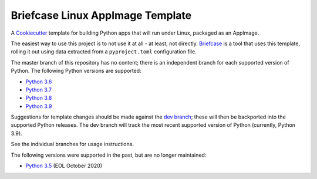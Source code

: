 Briefcase Linux AppImage Template
=================================

A `Cookiecutter <https://github.com/cookiecutter/cookiecutter/>`__ template for
building Python apps that will run under Linux, packaged as an AppImage.

The easiest way to use this project is to not use it at all - at least, not
directly. `Briefcase <https://github.com/beeware/briefcase/>`__ is a tool that
uses this template, rolling it out using data extracted from a
``pyproject.toml`` configuration file.

The master branch of this repository has no content; there is an independent
branch for each supported version of Python. The following Python versions are
supported:

* `Python 3.6 <https://github.com/beeware/briefcase-linux-appimage-template/tree/3.6>`__
* `Python 3.7 <https://github.com/beeware/briefcase-linux-appimage-template/tree/3.7>`__
* `Python 3.8 <https://github.com/beeware/briefcase-linux-appimage-template/tree/3.8>`__
* `Python 3.9 <https://github.com/beeware/briefcase-linux-appimage-template/tree/3.9>`__

Suggestions for template changes should be made against the `dev branch
<https://github.com/beeware/briefcase-linux-appimage-template/tree/dev>`__; these
will then be backported into the supported Python releases. The dev branch will
track the most recent supported version of Python (currently, Python 3.9).

See the individual branches for usage instructions.

The following versions were supported in the past, but are no longer maintained:

* `Python 3.5 <https://github.com/beeware/briefcase-linux-appimage-template/tree/3.5>`__ (EOL October 2020)
